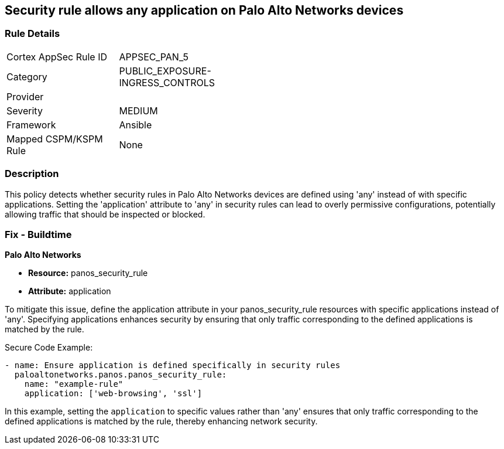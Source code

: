 == Security rule allows any application on Palo Alto Networks devices

=== Rule Details

[width=45%]
|===
|Cortex AppSec Rule ID |APPSEC_PAN_5
|Category |PUBLIC_EXPOSURE-INGRESS_CONTROLS
|Provider |
|Severity |MEDIUM
|Framework |Ansible
|Mapped CSPM/KSPM Rule |None
|===


=== Description

This policy detects whether security rules in Palo Alto Networks devices are defined using 'any' instead of with specific applications. Setting the 'application' attribute to 'any' in security rules can lead to overly permissive configurations, potentially allowing traffic that should be inspected or blocked.

=== Fix - Buildtime

*Palo Alto Networks*

* *Resource:* panos_security_rule
* *Attribute:* application

To mitigate this issue, define the application attribute in your panos_security_rule resources with specific applications instead of 'any'. Specifying applications enhances security by ensuring that only traffic corresponding to the defined applications is matched by the rule.

Secure Code Example:

[source,yaml]
----
- name: Ensure application is defined specifically in security rules
  paloaltonetworks.panos.panos_security_rule:
    name: "example-rule"
    application: ['web-browsing', 'ssl']
----

In this example, setting the `application` to specific values rather than 'any' ensures that only traffic corresponding to the defined applications is matched by the rule, thereby enhancing network security.
